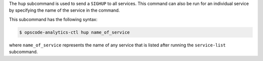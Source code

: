.. The contents of this file are included in multiple topics.
.. This file describes a command or a sub-command for Knife.
.. This file should not be changed in a way that hinders its ability to appear in multiple documentation sets.


The ``hup`` subcommand is used to send a ``SIGHUP`` to all services. This command can also be run for an
individual service by specifying the name of the service in the command.

This subcommand has the following syntax:

.. code-block:: bash

   $ opscode-analytics-ctl hup name_of_service

where ``name_of_service`` represents the name of any service that is listed after running the ``service-list`` subcommand.



